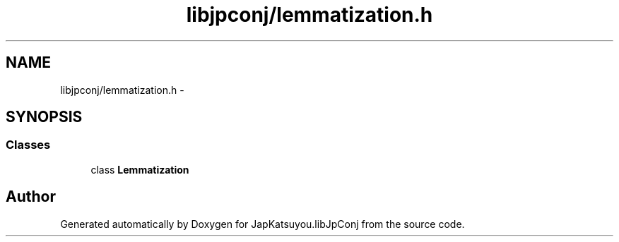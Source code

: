 .TH "libjpconj/lemmatization.h" 3 "Tue Aug 29 2017" "Version 1.0" "JapKatsuyou.libJpConj" \" -*- nroff -*-
.ad l
.nh
.SH NAME
libjpconj/lemmatization.h \- 
.SH SYNOPSIS
.br
.PP
.SS "Classes"

.in +1c
.ti -1c
.RI "class \fBLemmatization\fP"
.br
.in -1c
.SH "Author"
.PP 
Generated automatically by Doxygen for JapKatsuyou\&.libJpConj from the source code\&.
